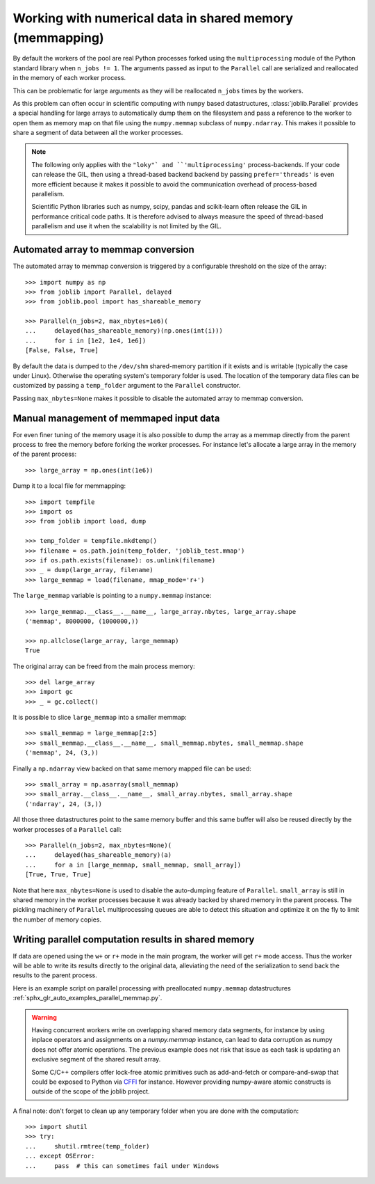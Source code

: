..
    For doctests:

    >>> import sys
    >>> setup = getfixture('parallel_numpy_fixture')
    >>> fixture = setup(sys.modules[__name__])

Working with numerical data in shared memory (memmapping)
=========================================================

By default the workers of the pool are real Python processes forked using the
``multiprocessing`` module of the Python standard library when ``n_jobs != 1``.
The arguments passed as input to the ``Parallel`` call are serialized and
reallocated in the memory of each worker process.

This can be problematic for large arguments as they will be reallocated
``n_jobs`` times by the workers.

As this problem can often occur in scientific computing with ``numpy``
based datastructures, :class:`joblib.Parallel` provides a special
handling for large arrays to automatically dump them on the filesystem
and pass a reference to the worker to open them as memory map
on that file using the ``numpy.memmap`` subclass of ``numpy.ndarray``.
This makes it possible to share a segment of data between all the
worker processes.

.. note::

  The following only applies with the ``"loky"` and
  ``'multiprocessing'`` process-backends. If your code can release the
  GIL, then using a thread-based backend backend by passing
  ``prefer='threads'`` is even more efficient because it makes it
  possible to avoid the communication overhead of process-based
  parallelism.

  Scientific Python libraries such as numpy, scipy, pandas and
  scikit-learn often release the GIL in performance critical code paths.
  It is therefore advised to always measure the speed of thread-based
  parallelism and use it when the scalability is not limited by the GIL.


Automated array to memmap conversion
------------------------------------

The automated array to memmap conversion is triggered by a configurable
threshold on the size of the array::

  >>> import numpy as np
  >>> from joblib import Parallel, delayed
  >>> from joblib.pool import has_shareable_memory

  >>> Parallel(n_jobs=2, max_nbytes=1e6)(
  ...     delayed(has_shareable_memory)(np.ones(int(i)))
  ...     for i in [1e2, 1e4, 1e6])
  [False, False, True]

By default the data is dumped to the ``/dev/shm`` shared-memory partition if it
exists and is writable (typically the case under Linux). Otherwise the
operating system's temporary folder is used. The location of the temporary data
files can be customized by passing a ``temp_folder`` argument to the
``Parallel`` constructor.

Passing ``max_nbytes=None`` makes it possible to disable the automated array to
memmap conversion.


Manual management of memmaped input data
----------------------------------------

For even finer tuning of the memory usage it is also possible to
dump the array as a memmap directly from the parent process to
free the memory before forking the worker processes. For instance
let's allocate a large array in the memory of the parent process::

  >>> large_array = np.ones(int(1e6))

Dump it to a local file for memmapping::

  >>> import tempfile
  >>> import os
  >>> from joblib import load, dump

  >>> temp_folder = tempfile.mkdtemp()
  >>> filename = os.path.join(temp_folder, 'joblib_test.mmap')
  >>> if os.path.exists(filename): os.unlink(filename)
  >>> _ = dump(large_array, filename)
  >>> large_memmap = load(filename, mmap_mode='r+')

The ``large_memmap`` variable is pointing to a ``numpy.memmap``
instance::

  >>> large_memmap.__class__.__name__, large_array.nbytes, large_array.shape
  ('memmap', 8000000, (1000000,))

  >>> np.allclose(large_array, large_memmap)
  True

The original array can be freed from the main process memory::

  >>> del large_array
  >>> import gc
  >>> _ = gc.collect()

It is possible to slice ``large_memmap`` into a smaller memmap::

  >>> small_memmap = large_memmap[2:5]
  >>> small_memmap.__class__.__name__, small_memmap.nbytes, small_memmap.shape
  ('memmap', 24, (3,))

Finally a ``np.ndarray`` view backed on that same memory mapped file can be
used::

  >>> small_array = np.asarray(small_memmap)
  >>> small_array.__class__.__name__, small_array.nbytes, small_array.shape
  ('ndarray', 24, (3,))

All those three datastructures point to the same memory buffer and
this same buffer will also be reused directly by the worker processes
of a ``Parallel`` call::

  >>> Parallel(n_jobs=2, max_nbytes=None)(
  ...     delayed(has_shareable_memory)(a)
  ...     for a in [large_memmap, small_memmap, small_array])
  [True, True, True]

Note that here ``max_nbytes=None`` is used to disable the auto-dumping
feature of ``Parallel``. ``small_array`` is still in shared memory in the
worker processes because it was already backed by shared memory in the
parent process.
The pickling machinery of ``Parallel`` multiprocessing queues are
able to detect this situation and optimize it on the fly to limit
the number of memory copies.


Writing parallel computation results in shared memory
-----------------------------------------------------

If data are opened using the ``w+`` or ``r+`` mode in the main program, the
worker will get ``r+`` mode access. Thus the worker will be able to write
its results directly to the original data, alleviating the need of the
serialization to send back the results to the parent process.

Here is an example script on parallel processing with preallocated
``numpy.memmap`` datastructures
:ref:`sphx_glr_auto_examples_parallel_memmap.py`.

.. warning::

  Having concurrent workers write on overlapping shared memory data segments,
  for instance by using inplace operators and assignments on a `numpy.memmap`
  instance, can lead to data corruption as numpy does not offer atomic
  operations. The previous example does not risk that issue as each task is
  updating an exclusive segment of the shared result array.

  Some C/C++ compilers offer lock-free atomic primitives such as add-and-fetch
  or compare-and-swap that could be exposed to Python via CFFI_ for instance.
  However providing numpy-aware atomic constructs is outside of the scope
  of the joblib project.


.. _CFFI: https://cffi.readthedocs.org


A final note: don't forget to clean up any temporary folder when you are done
with the computation::

  >>> import shutil
  >>> try:
  ...     shutil.rmtree(temp_folder)
  ... except OSError:
  ...     pass  # this can sometimes fail under Windows
